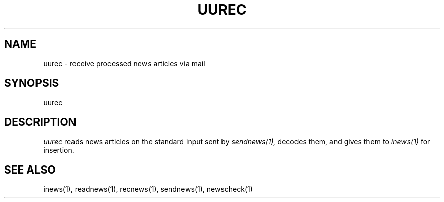 .TH UUREC 1
.SH NAME
uurec \- receive processed news articles via mail
.SH SYNOPSIS
uurec
.SH DESCRIPTION
.I uurec
reads news articles on the standard input sent by
.I sendnews(1),
decodes them, and gives them to
.I inews(1)
for insertion.
.SH SEE ALSO
inews(1),
readnews(1),
recnews(1),
sendnews(1),
newscheck(1)

